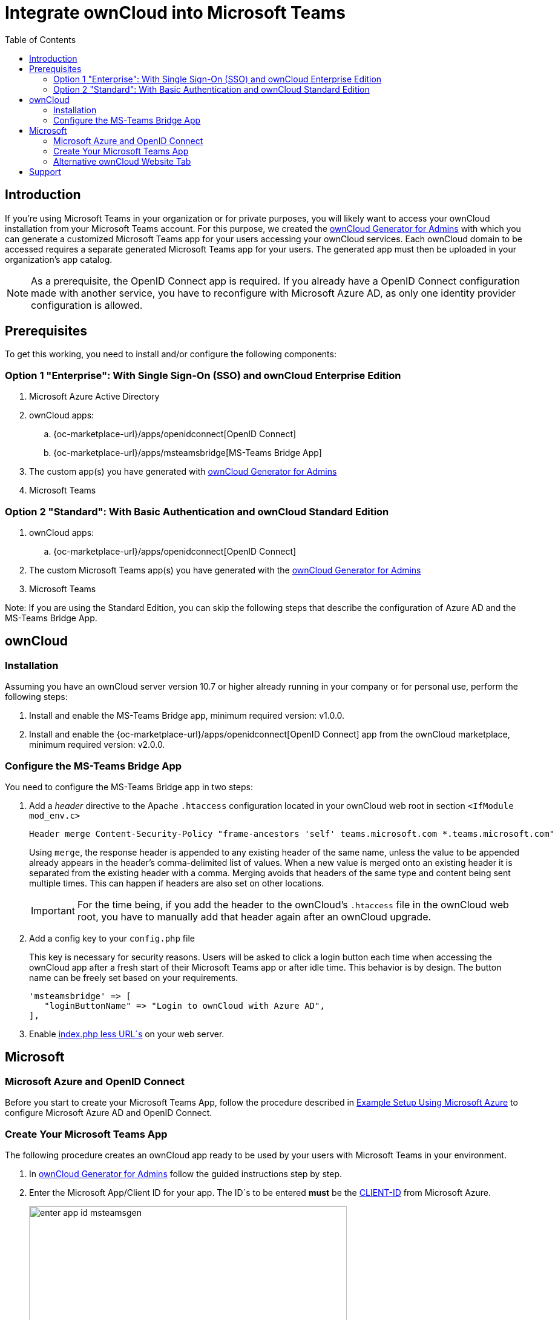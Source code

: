 = Integrate ownCloud into Microsoft Teams
:toc: right
:toclevel: 3
:appsource-url: https://appsource.microsoft.com/en-us/marketplace/apps?product=teams
:publish-custom-app-url: https://docs.microsoft.com/en-us/MicrosoftTeams/upload-custom-apps
:teams-app-setup-policies-url: https://docs.microsoft.com/en-us/microsoftteams/teams-app-setup-policies
:manage-apps-url: https://docs.microsoft.com/en-us/MicrosoftTeams/manage-apps
:what-are-tabs-url: https://docs.microsoft.com/en-us/microsoftteams/platform/tabs/what-are-tabs
:msteams-generator-url: https://msteamsgen.owncloud.com

== Introduction

If you're using Microsoft Teams in your organization or for private purposes, you will likely want to access your ownCloud installation from your Microsoft Teams account. For this purpose, we created the {msteams-generator-url}[ownCloud Generator for Admins] with which you can generate a customized Microsoft Teams app for your users accessing your ownCloud services. Each ownCloud domain to be accessed requires a separate generated Microsoft Teams app for your users. The generated app must then be uploaded in your organization's app catalog.

NOTE: As a prerequisite, the OpenID Connect app is required. If you already have a OpenID Connect configuration made with another service, you have to reconfigure with Microsoft Azure AD, as only one identity provider configuration is allowed.

== Prerequisites

To get this working, you need to install and/or configure the following components:

=== Option 1 "Enterprise": With Single Sign-On (SSO) and ownCloud Enterprise Edition
. Microsoft Azure Active Directory

. ownCloud apps:
.. {oc-marketplace-url}/apps/openidconnect[OpenID Connect] 
.. {oc-marketplace-url}/apps/msteamsbridge[MS-Teams Bridge App]

. The custom app(s) you have generated with {msteams-generator-url}[ownCloud Generator for Admins]

. Microsoft Teams

=== Option 2 "Standard": With Basic Authentication and ownCloud Standard Edition

. ownCloud apps:
.. {oc-marketplace-url}/apps/openidconnect[OpenID Connect] 
. The custom Microsoft Teams app(s) you have generated with the {msteams-generator-url}[ownCloud Generator for Admins]
. Microsoft Teams

Note: If you are using the Standard Edition, you can skip the following steps that describe the configuration of Azure AD and the MS-Teams Bridge App.

== ownCloud

=== Installation

Assuming you have an ownCloud server version 10.7 or higher already running in your company or for personal use, perform the following steps:

. Install and enable the MS-Teams Bridge app, minimum required version: v1.0.0.

. Install and enable the {oc-marketplace-url}/apps/openidconnect[OpenID Connect] app from the ownCloud marketplace, minimum required version: v2.0.0.

=== Configure the MS-Teams Bridge App

You need to configure the MS-Teams Bridge app in two steps:

. Add a _header_ directive to the Apache `.htaccess` configuration located in your ownCloud web root in section `<IfModule mod_env.c>`
+  
[source,apache,options="nowrap"]
----
Header merge Content-Security-Policy "frame-ancestors 'self' teams.microsoft.com *.teams.microsoft.com"
----
+
Using `merge`, the response header is appended to any existing header of the same name, unless the value to be appended already appears in the header's comma-delimited list of values. When a new value is merged onto an existing header it is separated from the existing header with a comma. Merging avoids that headers of the same type and content being sent multiple times. This can happen if headers are also set on other locations.
+
IMPORTANT: For the time being, if you add the header to the ownCloud's `.htaccess` file in the ownCloud web root, you have to manually add that header again after an ownCloud upgrade.

. Add a config key to your `config.php` file 
+
This key is necessary for security reasons. Users will be asked to click a login button each time when accessing the ownCloud app after a fresh start of their Microsoft Teams app or after idle time. This behavior is by design. The button name can be freely set based on your requirements.
+
[source,console]
----
'msteamsbridge' => [
   "loginButtonName" => "Login to ownCloud with Azure AD",
],
----

. Enable xref:configuration/server/index_php_less_urls.adoc[index.php less URL´s] on your web server. 

== Microsoft

=== Microsoft Azure and OpenID Connect

Before you start to create your Microsoft Teams App, follow the procedure described in
xref:configuration/user/oidc/ms-azure-setup.adoc[Example Setup Using Microsoft Azure] to configure Microsoft Azure AD and OpenID Connect.

=== Create Your Microsoft Teams App

The following procedure creates an ownCloud app ready to be used by your users with Microsoft Teams in your environment.

. In {msteams-generator-url}[ownCloud Generator for Admins] follow the guided instructions step by step.

. Enter the Microsoft App/Client ID for your app. The ID´s to be entered *must* be the xref:configuration/user/oidc/ms-azure-setup.adoc#client-id[CLIENT-ID] from Microsoft Azure.
+
image:configuration/integration/ms-teams/enter-app-id-msteamsgen.png[,width=80%]

. Enter the version of the app you create.
+
image:configuration/integration/ms-teams/define-app-version-msteamsgen.png[,width=80%]

. Enter the name of the app you create. Take care about how to name your app. It *cannot* be changed later on. We recommend naming it *ownCloud for Teams* for easy identification.
+
image:configuration/integration/ms-teams/app-name-msteamsgen.png[,width=80%]

. Enter the description of the app you create.
+
image:configuration/integration/ms-teams/app-description-msteamsgen.png[,width=80%]

. Set the AccentColor of the app you create.
+
image:configuration/integration/ms-teams/set-accent-color-msteamsgen.png[,width=80%]

. Enter the URL how you access your owncloud instance like `+https://cloud.example.com+`.
+
image:configuration/integration/ms-teams/owncloud-url-msteamsgen.png[,width=80%]

. After performing all the steps, click the menu:download[] button and store the generated zip file locally.
+
image:configuration/integration/ms-teams/download-zip-msteamsgen.png[,width=80%]

. Go to the app section of Microsoft Teams and upload the generated zip file to your organization's app catalogue. Follow the {publish-custom-app-url}[Publish a custom app by uploading an app package] guide for more information.

. The new app is now available to users in your organization's app catalog.

. See the following documents on how to pin the app, set the order how apps appear or how to install apps on behalf of users.
.. {manage-apps-url}[Manage your apps in the Microsoft Teams admin center]
.. {teams-app-setup-policies-url}[Manage app setup policies in Microsoft Teams] 

See the xref:user_manual:integration/ms-teams.adoc[users documentation] about their necessary steps how to integrate ownCloud into Microsoft Teams.

=== Alternative ownCloud Website Tab

As an alternative to creating an app for Microsoft Teams, it's also possible to embed ownCloud as a Microsoft Teams tab website. Tabs are Teams-aware webpages embedded in Microsoft Teams. See the {what-are-tabs-url}[What are Microsoft Teams tabs] documentation to find out more.

. Press the btn:[+] plus button at the top of the Teams window.
+
image:configuration/integration/ms-teams/add-a-tab-ms-teams.png[,width=80%]

. Search for *website* and add by clicking on it.
+
image:configuration/integration/ms-teams/add-website-ms-teams.png[,width=80%]

. Add a meaningful name and the following URL replacing "cloud.example.com" with how you access your ownCloud instance.
+
image:configuration/integration/ms-teams/name-and-url-ms-teams.png[,width=80%]
+
[source,url]
----
https://cloud.example.com/apps/msteamsbridge
----

== Support

If you encounter problems with the integration of ownCloud and Teams, please contact us via eMail at support@owncloud.com or look for answers to those problems at the {oc-central-url}[Forum]
